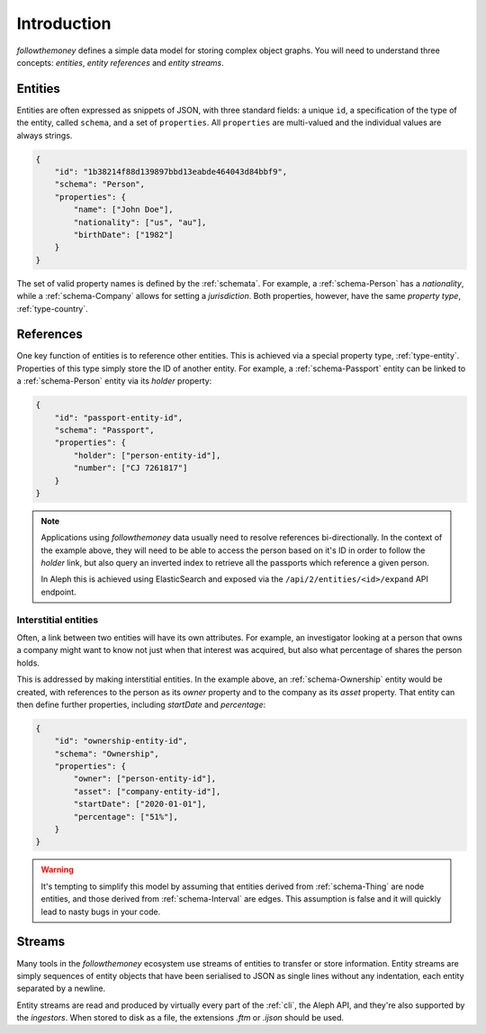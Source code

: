 .. _entities:

Introduction
==================

`followthemoney` defines a simple data model for storing complex object graphs. You
will need to understand three concepts: `entities`, `entity references` and `entity
streams`.

Entities
---------

Entities are often expressed as snippets of JSON, with three standard fields: a
unique ``id``, a specification of the type of the entity, called ``schema``,
and a set of ``properties``. All ``properties`` are multi-valued and the individual
values are always strings.

.. code-block:: json

    {
        "id": "1b38214f88d139897bbd13eabde464043d84bbf9",
        "schema": "Person",
        "properties": {
            "name": ["John Doe"],
            "nationality": ["us", "au"],
            "birthDate": ["1982"]
        }
    }

The set of valid property names is defined by the :ref:`schemata`. For example,
a :ref:`schema-Person` has a `nationality`, while a :ref:`schema-Company`
allows for setting a `jurisdiction`. Both properties, however, have the same
`property type`, :ref:`type-country`.

.. _references:

References
-----------

One key function of entities is to reference other entities. This is achieved
via a special property type, :ref:`type-entity`. Properties of this type simply
store the ID of another entity. For example, a :ref:`schema-Passport` entity
can be linked to a :ref:`schema-Person` entity via its `holder` property:

.. code-block:: json

    {
        "id": "passport-entity-id",
        "schema": "Passport",
        "properties": {
            "holder": ["person-entity-id"],
            "number": ["CJ 7261817"]
        }
    }

.. note::

    Applications using `followthemoney` data usually need to resolve references
    bi-directionally. In the context of the example above, they will need to be
    able to access the person based on it's ID in order to follow the `holder`
    link, but also query an inverted index to retrieve all the passports which
    reference a given person.

    In Aleph this is achieved using ElasticSearch and exposed via the
    ``/api/2/entities/<id>/expand`` API endpoint.

Interstitial entities
^^^^^^^^^^^^^^^^^^^^^^^

Often, a link between two entities will have its own attributes. For example,
an investigator looking at a person that owns a company might want to know not
just when that interest was acquired, but also what percentage of shares the
person holds.

This is addressed by making interstitial entities. In the example above, an
:ref:`schema-Ownership` entity would be created, with references to the person 
as its `owner` property and to the company as its `asset` property. That
entity can then define further properties, including `startDate` and `percentage`:

.. code-block:: json

    {
        "id": "ownership-entity-id",
        "schema": "Ownership",
        "properties": {
            "owner": ["person-entity-id"],
            "asset": ["company-entity-id"],
            "startDate": ["2020-01-01"],
            "percentage": ["51%"],
        }
    }

.. warning::

    It's tempting to simplify this model by assuming that entities derived from
    :ref:`schema-Thing` are node entities, and those derived from 
    :ref:`schema-Interval` are edges. This assumption is false and it will
    quickly lead to nasty bugs in your code.


.. _streams:

Streams
---------

Many tools in the `followthemoney` ecosystem use streams of entities to transfer
or store information. Entity streams are simply sequences of entity objects that
have been serialised to JSON as single lines without any indentation, each entity
separated by a newline.

Entity streams are read and produced by virtually every part of the :ref:`cli`,
the Aleph API, and they're also supported by the `ingestors`. When stored to
disk as a file, the extensions `.ftm` or `.ijson` should be used.
